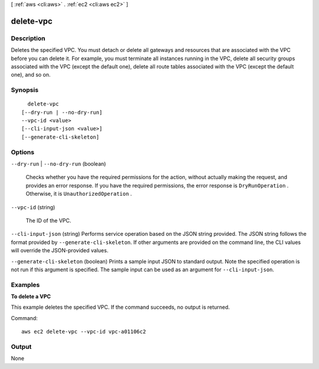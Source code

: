 [ :ref:`aws <cli:aws>` . :ref:`ec2 <cli:aws ec2>` ]

.. _cli:aws ec2 delete-vpc:


**********
delete-vpc
**********



===========
Description
===========



Deletes the specified VPC. You must detach or delete all gateways and resources that are associated with the VPC before you can delete it. For example, you must terminate all instances running in the VPC, delete all security groups associated with the VPC (except the default one), delete all route tables associated with the VPC (except the default one), and so on.



========
Synopsis
========

::

    delete-vpc
  [--dry-run | --no-dry-run]
  --vpc-id <value>
  [--cli-input-json <value>]
  [--generate-cli-skeleton]




=======
Options
=======

``--dry-run`` | ``--no-dry-run`` (boolean)


  Checks whether you have the required permissions for the action, without actually making the request, and provides an error response. If you have the required permissions, the error response is ``DryRunOperation`` . Otherwise, it is ``UnauthorizedOperation`` .

  

``--vpc-id`` (string)


  The ID of the VPC.

  

``--cli-input-json`` (string)
Performs service operation based on the JSON string provided. The JSON string follows the format provided by ``--generate-cli-skeleton``. If other arguments are provided on the command line, the CLI values will override the JSON-provided values.

``--generate-cli-skeleton`` (boolean)
Prints a sample input JSON to standard output. Note the specified operation is not run if this argument is specified. The sample input can be used as an argument for ``--cli-input-json``.



========
Examples
========

**To delete a VPC**

This example deletes the specified VPC. If the command succeeds, no output is returned.

Command::

  aws ec2 delete-vpc --vpc-id vpc-a01106c2


======
Output
======

None